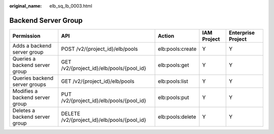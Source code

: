 :original_name: elb_sq_lb_0003.html

.. _elb_sq_lb_0003:

Backend Server Group
====================

+---------------------------------+---------------------------------------------+------------------+-------------+--------------------+
| Permission                      | API                                         | Action           | IAM Project | Enterprise Project |
+=================================+=============================================+==================+=============+====================+
| Adds a backend server group     | POST /v2/{project_id}/elb/pools             | elb:pools:create | Y           | Y                  |
+---------------------------------+---------------------------------------------+------------------+-------------+--------------------+
| Queries a backend server group  | GET /v2/{project_id}/elb/pools/{pool_id}    | elb:pools:get    | Y           | Y                  |
+---------------------------------+---------------------------------------------+------------------+-------------+--------------------+
| Queries backend server groups   | GET /v2/{project_id}/elb/pools              | elb:pools:list   | Y           | Y                  |
+---------------------------------+---------------------------------------------+------------------+-------------+--------------------+
| Modifies a backend server group | PUT /v2/{project_id}/elb/pools/{pool_id}    | elb:pools:put    | Y           | Y                  |
+---------------------------------+---------------------------------------------+------------------+-------------+--------------------+
| Deletes a backend server group  | DELETE /v2/{project_id}/elb/pools/{pool_id} | elb:pools:delete | Y           | Y                  |
+---------------------------------+---------------------------------------------+------------------+-------------+--------------------+
